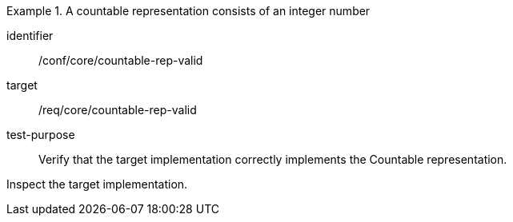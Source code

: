 [abstract_test]
.A countable representation consists of an integer number
====
[%metadata]
identifier:: /conf/core/countable-rep-valid

target:: /req/core/countable-rep-valid

test-purpose:: Verify that the target implementation correctly implements the Countable representation.

[.component,class=test method]
=====
Inspect the target implementation.
=====
====
